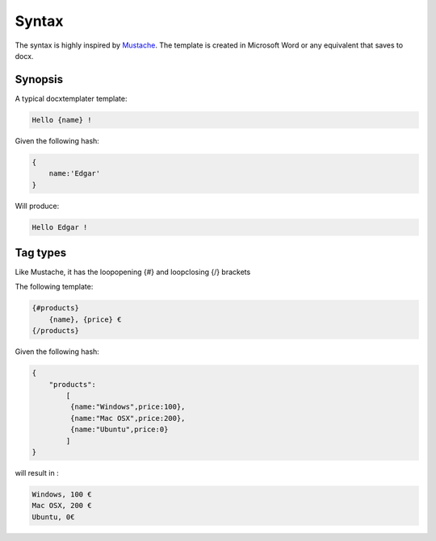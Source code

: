 .. index::
   single: Syntax

Syntax
======

The syntax is highly inspired by Mustache_. The template is created in Microsoft Word or any equivalent that saves to docx.

Synopsis
--------

A typical docxtemplater template:

.. code-block:: javascript

    Hello {name} !

Given the following hash:

.. code-block:: javascript

    {
        name:'Edgar'
    }

Will produce:

.. code-block:: javascript

    Hello Edgar !

Tag types
---------

Like Mustache, it has the loopopening {#} and loopclosing {/} brackets

The following template:

.. code-block:: javascript

    {#products}
        {name}, {price} €
    {/products}

Given the following hash:

.. code-block:: javascript

    {
        "products":
    	    [
    	     {name:"Windows",price:100},
    	     {name:"Mac OSX",price:200},
    	     {name:"Ubuntu",price:0}
    	    ]
    }

will result in :

.. code-block:: javascript

    Windows, 100 €
    Mac OSX, 200 €
    Ubuntu, 0€

.. _Mustache: http://mustache.github.io/
